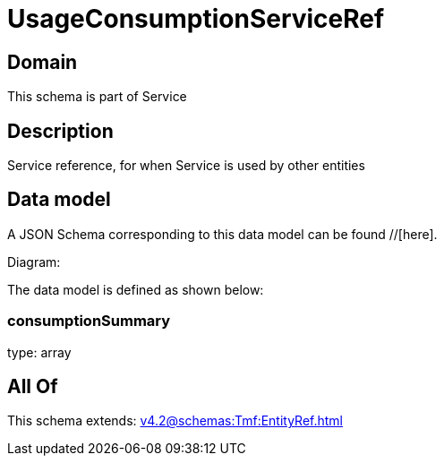 = UsageConsumptionServiceRef

[#domain]
== Domain

This schema is part of Service

[#description]
== Description
Service reference, for when Service is used by other entities


[#data_model]
== Data model

A JSON Schema corresponding to this data model can be found //[here].

Diagram:


The data model is defined as shown below:


=== consumptionSummary
type: array


[#all_of]
== All Of

This schema extends: xref:v4.2@schemas:Tmf:EntityRef.adoc[]
